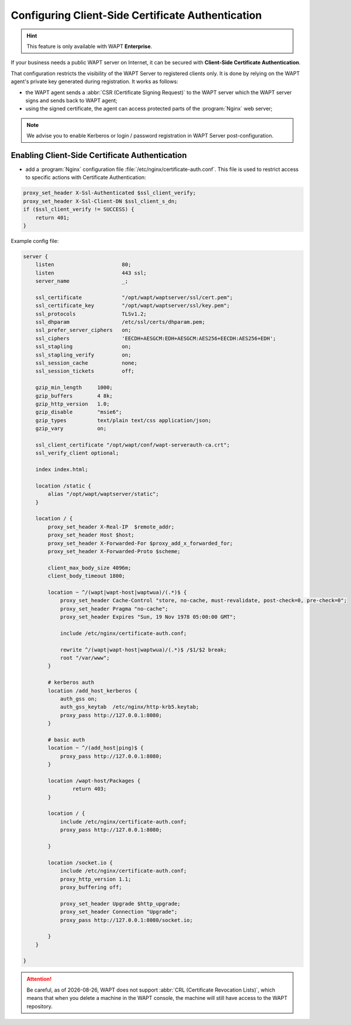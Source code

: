 .. Reminder for header structure :
   Niveau 1 : ====================
   Niveau 2 : --------------------
   Niveau 3 : ++++++++++++++++++++
   Niveau 4 : """"""""""""""""""""
   Niveau 5 : ^^^^^^^^^^^^^^^^^^^^

.. meta::
    :description: Configuring Client-Side Certificate Authentication
    :keywords: certificat, WAPT, SSL / TLS, Certificate Authority, documentation

.. |date| date::

.. _client_side_certificate_authentication:

Configuring Client-Side Certificate Authentication
++++++++++++++++++++++++++++++++++++++++++++++++++

.. versionadded:: 1.7 Enterprise

.. hint::

  This feature is only available with WAPT **Enterprise**.

If your business needs a public WAPT server on Internet,
it can be secured with **Client-Side Certificate Authentication**.

That configuration restricts the visibility of the WAPT Server
to registered clients only. It is done by relying on the WAPT agent's
private key generated during registration. It works as follows:

* the WAPT agent sends a :abbr:`CSR (Certificate Signing Request)`
  to the WAPT server which the WAPT server signs and sends back to WAPT agent;

* using the signed certificate, the agent can access
  protected parts of the :program:`Nginx` web server;

.. note::

    We advise you to enable Kerberos or login / password registration
    in WAPT Server post-configuration.

Enabling Client-Side Certificate Authentication
"""""""""""""""""""""""""""""""""""""""""""""""

* add a :program:`Nginx` configuration file :file:`/etc/nginx/certificate-auth.conf`.
  This file is used to restrict access to specific actions
  with Certificate Authentication:

.. code-block:: ini

    proxy_set_header X-Ssl-Authenticated $ssl_client_verify;
    proxy_set_header X-Ssl-Client-DN $ssl_client_s_dn;
    if ($ssl_client_verify != SUCCESS) {
        return 401;
    }

Example config file:

.. code-block:: ini

    server {
        listen                      80;
        listen                      443 ssl;
        server_name                 _;

        ssl_certificate             "/opt/wapt/waptserver/ssl/cert.pem";
        ssl_certificate_key         "/opt/wapt/waptserver/ssl/key.pem";
        ssl_protocols               TLSv1.2;
        ssl_dhparam                 /etc/ssl/certs/dhparam.pem;
        ssl_prefer_server_ciphers   on;
        ssl_ciphers                 'EECDH+AESGCM:EDH+AESGCM:AES256+EECDH:AES256+EDH';
        ssl_stapling                on;
        ssl_stapling_verify         on;
        ssl_session_cache           none;
        ssl_session_tickets         off;

        gzip_min_length     1000;
        gzip_buffers        4 8k;
        gzip_http_version   1.0;
        gzip_disable        "msie6";
        gzip_types          text/plain text/css application/json;
        gzip_vary           on;

        ssl_client_certificate "/opt/wapt/conf/wapt-serverauth-ca.crt";
        ssl_verify_client optional;

        index index.html;

        location /static {
            alias "/opt/wapt/waptserver/static";
        }

        location / {
            proxy_set_header X-Real-IP  $remote_addr;
            proxy_set_header Host $host;
            proxy_set_header X-Forwarded-For $proxy_add_x_forwarded_for;
            proxy_set_header X-Forwarded-Proto $scheme;

            client_max_body_size 4096m;
            client_body_timeout 1800;

            location ~ ^/(wapt|wapt-host|waptwua)/(.*)$ {
                proxy_set_header Cache-Control "store, no-cache, must-revalidate, post-check=0, pre-check=0";
                proxy_set_header Pragma "no-cache";
                proxy_set_header Expires "Sun, 19 Nov 1978 05:00:00 GMT";

                include /etc/nginx/certificate-auth.conf;

                rewrite ^/(wapt|wapt-host|waptwua)/(.*)$ /$1/$2 break;
                root "/var/www";
            }

            # kerberos auth
            location /add_host_kerberos {
                auth_gss on;
                auth_gss_keytab  /etc/nginx/http-krb5.keytab;
                proxy_pass http://127.0.0.1:8080;
            }

            # basic auth
            location ~ ^/(add_host|ping)$ {
                proxy_pass http://127.0.0.1:8080;
            }

            location /wapt-host/Packages {
                    return 403;
            }

            location / {
                include /etc/nginx/certificate-auth.conf;
                proxy_pass http://127.0.0.1:8080;

            }

            location /socket.io {
                include /etc/nginx/certificate-auth.conf;
                proxy_http_version 1.1;
                proxy_buffering off;

                proxy_set_header Upgrade $http_upgrade;
                proxy_set_header Connection "Upgrade";
                proxy_pass http://127.0.0.1:8080/socket.io;

            }
        }

    }

.. attention::

   Be careful, as of |date|, WAPT does not support :abbr:`CRL (Certificate
   Revocation Lists)`, which means that when you delete a machine
   in the WAPT console, the machine will still have access
   to the WAPT repository.
